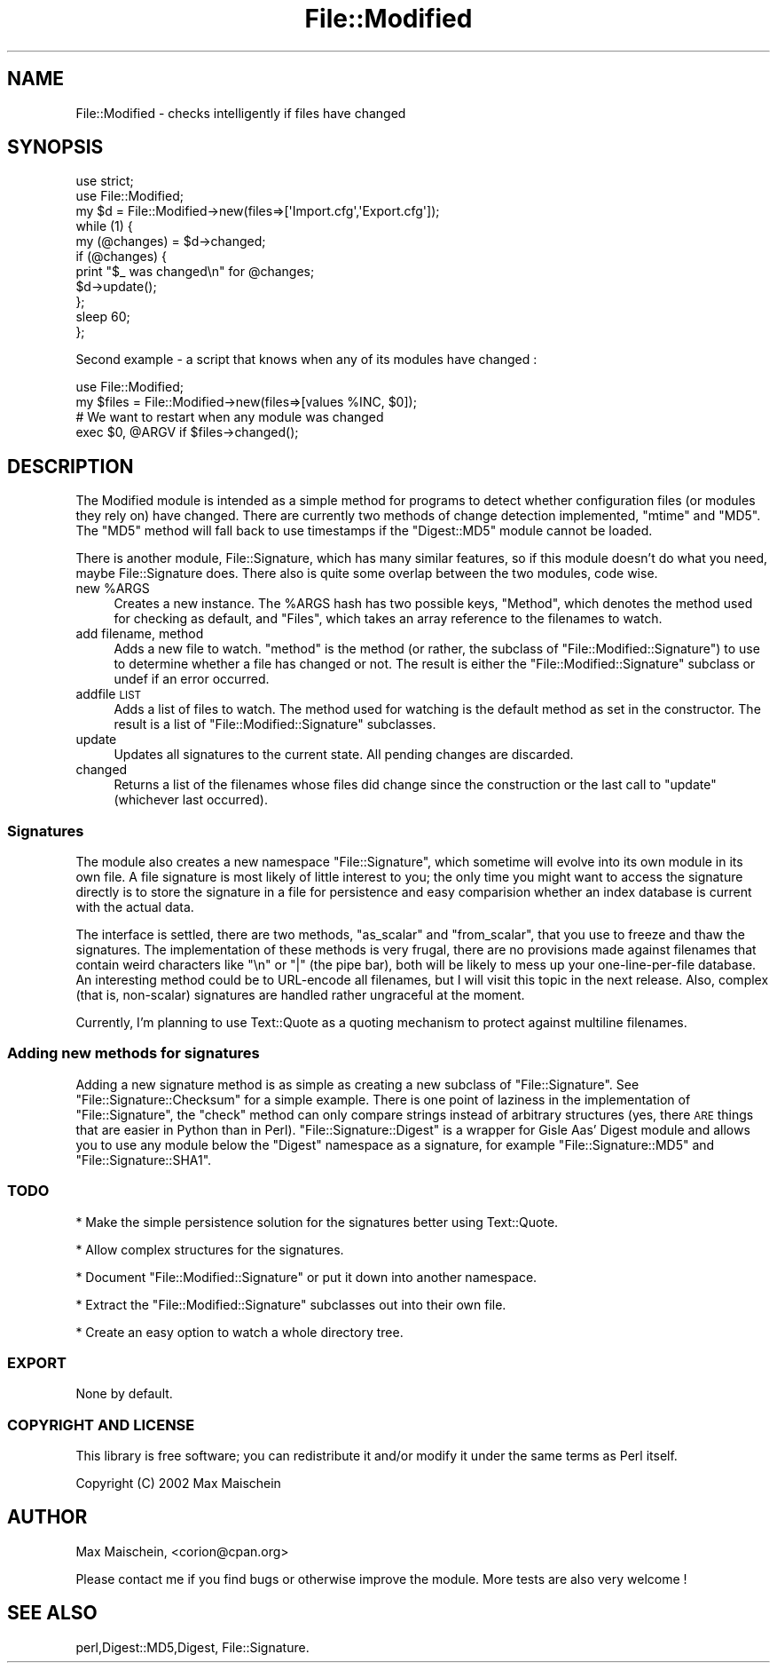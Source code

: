.\" Automatically generated by Pod::Man 2.23 (Pod::Simple 3.14)
.\"
.\" Standard preamble:
.\" ========================================================================
.de Sp \" Vertical space (when we can't use .PP)
.if t .sp .5v
.if n .sp
..
.de Vb \" Begin verbatim text
.ft CW
.nf
.ne \\$1
..
.de Ve \" End verbatim text
.ft R
.fi
..
.\" Set up some character translations and predefined strings.  \*(-- will
.\" give an unbreakable dash, \*(PI will give pi, \*(L" will give a left
.\" double quote, and \*(R" will give a right double quote.  \*(C+ will
.\" give a nicer C++.  Capital omega is used to do unbreakable dashes and
.\" therefore won't be available.  \*(C` and \*(C' expand to `' in nroff,
.\" nothing in troff, for use with C<>.
.tr \(*W-
.ds C+ C\v'-.1v'\h'-1p'\s-2+\h'-1p'+\s0\v'.1v'\h'-1p'
.ie n \{\
.    ds -- \(*W-
.    ds PI pi
.    if (\n(.H=4u)&(1m=24u) .ds -- \(*W\h'-12u'\(*W\h'-12u'-\" diablo 10 pitch
.    if (\n(.H=4u)&(1m=20u) .ds -- \(*W\h'-12u'\(*W\h'-8u'-\"  diablo 12 pitch
.    ds L" ""
.    ds R" ""
.    ds C` ""
.    ds C' ""
'br\}
.el\{\
.    ds -- \|\(em\|
.    ds PI \(*p
.    ds L" ``
.    ds R" ''
'br\}
.\"
.\" Escape single quotes in literal strings from groff's Unicode transform.
.ie \n(.g .ds Aq \(aq
.el       .ds Aq '
.\"
.\" If the F register is turned on, we'll generate index entries on stderr for
.\" titles (.TH), headers (.SH), subsections (.SS), items (.Ip), and index
.\" entries marked with X<> in POD.  Of course, you'll have to process the
.\" output yourself in some meaningful fashion.
.ie \nF \{\
.    de IX
.    tm Index:\\$1\t\\n%\t"\\$2"
..
.    nr % 0
.    rr F
.\}
.el \{\
.    de IX
..
.\}
.\"
.\" Accent mark definitions (@(#)ms.acc 1.5 88/02/08 SMI; from UCB 4.2).
.\" Fear.  Run.  Save yourself.  No user-serviceable parts.
.    \" fudge factors for nroff and troff
.if n \{\
.    ds #H 0
.    ds #V .8m
.    ds #F .3m
.    ds #[ \f1
.    ds #] \fP
.\}
.if t \{\
.    ds #H ((1u-(\\\\n(.fu%2u))*.13m)
.    ds #V .6m
.    ds #F 0
.    ds #[ \&
.    ds #] \&
.\}
.    \" simple accents for nroff and troff
.if n \{\
.    ds ' \&
.    ds ` \&
.    ds ^ \&
.    ds , \&
.    ds ~ ~
.    ds /
.\}
.if t \{\
.    ds ' \\k:\h'-(\\n(.wu*8/10-\*(#H)'\'\h"|\\n:u"
.    ds ` \\k:\h'-(\\n(.wu*8/10-\*(#H)'\`\h'|\\n:u'
.    ds ^ \\k:\h'-(\\n(.wu*10/11-\*(#H)'^\h'|\\n:u'
.    ds , \\k:\h'-(\\n(.wu*8/10)',\h'|\\n:u'
.    ds ~ \\k:\h'-(\\n(.wu-\*(#H-.1m)'~\h'|\\n:u'
.    ds / \\k:\h'-(\\n(.wu*8/10-\*(#H)'\z\(sl\h'|\\n:u'
.\}
.    \" troff and (daisy-wheel) nroff accents
.ds : \\k:\h'-(\\n(.wu*8/10-\*(#H+.1m+\*(#F)'\v'-\*(#V'\z.\h'.2m+\*(#F'.\h'|\\n:u'\v'\*(#V'
.ds 8 \h'\*(#H'\(*b\h'-\*(#H'
.ds o \\k:\h'-(\\n(.wu+\w'\(de'u-\*(#H)/2u'\v'-.3n'\*(#[\z\(de\v'.3n'\h'|\\n:u'\*(#]
.ds d- \h'\*(#H'\(pd\h'-\w'~'u'\v'-.25m'\f2\(hy\fP\v'.25m'\h'-\*(#H'
.ds D- D\\k:\h'-\w'D'u'\v'-.11m'\z\(hy\v'.11m'\h'|\\n:u'
.ds th \*(#[\v'.3m'\s+1I\s-1\v'-.3m'\h'-(\w'I'u*2/3)'\s-1o\s+1\*(#]
.ds Th \*(#[\s+2I\s-2\h'-\w'I'u*3/5'\v'-.3m'o\v'.3m'\*(#]
.ds ae a\h'-(\w'a'u*4/10)'e
.ds Ae A\h'-(\w'A'u*4/10)'E
.    \" corrections for vroff
.if v .ds ~ \\k:\h'-(\\n(.wu*9/10-\*(#H)'\s-2\u~\d\s+2\h'|\\n:u'
.if v .ds ^ \\k:\h'-(\\n(.wu*10/11-\*(#H)'\v'-.4m'^\v'.4m'\h'|\\n:u'
.    \" for low resolution devices (crt and lpr)
.if \n(.H>23 .if \n(.V>19 \
\{\
.    ds : e
.    ds 8 ss
.    ds o a
.    ds d- d\h'-1'\(ga
.    ds D- D\h'-1'\(hy
.    ds th \o'bp'
.    ds Th \o'LP'
.    ds ae ae
.    ds Ae AE
.\}
.rm #[ #] #H #V #F C
.\" ========================================================================
.\"
.IX Title "File::Modified 3"
.TH File::Modified 3 "2004-12-05" "perl v5.12.3" "User Contributed Perl Documentation"
.\" For nroff, turn off justification.  Always turn off hyphenation; it makes
.\" way too many mistakes in technical documents.
.if n .ad l
.nh
.SH "NAME"
File::Modified \- checks intelligently if files have changed
.SH "SYNOPSIS"
.IX Header "SYNOPSIS"
.Vb 2
\&  use strict;
\&  use File::Modified;
\&
\&  my $d = File::Modified\->new(files=>[\*(AqImport.cfg\*(Aq,\*(AqExport.cfg\*(Aq]);
\&
\&  while (1) {
\&    my (@changes) = $d\->changed;
\&
\&    if (@changes) {
\&      print "$_ was changed\en" for @changes;
\&      $d\->update();
\&    };
\&    sleep 60;
\&  };
.Ve
.PP
Second example \- a script that knows when any of its modules have changed :
.PP
.Vb 2
\&  use File::Modified;
\&  my $files = File::Modified\->new(files=>[values %INC, $0]);
\&
\&  # We want to restart when any module was changed
\&  exec $0, @ARGV if $files\->changed();
.Ve
.SH "DESCRIPTION"
.IX Header "DESCRIPTION"
The Modified module is intended as a simple method for programs to detect
whether configuration files (or modules they rely on) have changed. There are
currently two methods of change detection implemented, \f(CW\*(C`mtime\*(C'\fR and \f(CW\*(C`MD5\*(C'\fR.
The \f(CW\*(C`MD5\*(C'\fR method will fall back to use timestamps if the \f(CW\*(C`Digest::MD5\*(C'\fR module
cannot be loaded.
.PP
There is another module, File::Signature, which has many similar features,
so if this module doesn't do what you need, maybe File::Signature does. There
also is quite some overlap between the two modules, code wise.
.ie n .IP "new %ARGS" 4
.el .IP "new \f(CW%ARGS\fR" 4
.IX Item "new %ARGS"
Creates a new instance. The \f(CW%ARGS\fR hash has two possible keys,
\&\f(CW\*(C`Method\*(C'\fR, which denotes the method used for checking as default,
and \f(CW\*(C`Files\*(C'\fR, which takes an array reference to the filenames to
watch.
.IP "add filename, method" 4
.IX Item "add filename, method"
Adds a new file to watch. \f(CW\*(C`method\*(C'\fR is the method (or rather, the
subclass of \f(CW\*(C`File::Modified::Signature\*(C'\fR) to use to determine whether
a file has changed or not. The result is either the \f(CW\*(C`File::Modified::Signature\*(C'\fR
subclass or undef if an error occurred.
.IP "addfile \s-1LIST\s0" 4
.IX Item "addfile LIST"
Adds a list of files to watch. The method used for watching is the
default method as set in the constructor. The result is a list
of \f(CW\*(C`File::Modified::Signature\*(C'\fR subclasses.
.IP "update" 4
.IX Item "update"
Updates all signatures to the current state. All pending changes
are discarded.
.IP "changed" 4
.IX Item "changed"
Returns a list of the filenames whose files did change since
the construction or the last call to \f(CW\*(C`update\*(C'\fR (whichever last
occurred).
.SS "Signatures"
.IX Subsection "Signatures"
The module also creates a new namespace \f(CW\*(C`File::Signature\*(C'\fR, which sometime
will evolve into its own module in its own file. A file signature is most
likely of little interest to you; the only time you might want to access
the signature directly is to store the signature in a file for persistence
and easy comparision whether an index database is current with the actual data.
.PP
The interface is settled, there are two methods, \f(CW\*(C`as_scalar\*(C'\fR and \f(CW\*(C`from_scalar\*(C'\fR,
that you use to freeze and thaw the signatures. The implementation of these methods
is very frugal, there are no provisions made against filenames that contain weird
characters like \f(CW\*(C`\en\*(C'\fR or \f(CW\*(C`|\*(C'\fR (the pipe bar), both will be likely to mess up your
one-line-per-file database. An interesting method could be to URL-encode all filenames,
but I will visit this topic in the next release. Also, complex (that is, non-scalar)
signatures are handled rather ungraceful at the moment.
.PP
Currently, I'm planning to use Text::Quote as a quoting mechanism to protect against
multiline filenames.
.SS "Adding new methods for signatures"
.IX Subsection "Adding new methods for signatures"
Adding a new signature method is as simple as creating a new subclass
of \f(CW\*(C`File::Signature\*(C'\fR. See \f(CW\*(C`File::Signature::Checksum\*(C'\fR for a simple
example. There is one point of laziness in the implementation of \f(CW\*(C`File::Signature\*(C'\fR,
the \f(CW\*(C`check\*(C'\fR method can only compare strings instead of arbitrary structures (yes,
there \s-1ARE\s0 things that are easier in Python than in Perl). \f(CW\*(C`File::Signature::Digest\*(C'\fR
is a wrapper for Gisle Aas' Digest module and allows you to use any module below
the \f(CW\*(C`Digest\*(C'\fR namespace as a signature, for example \f(CW\*(C`File::Signature::MD5\*(C'\fR and
\&\f(CW\*(C`File::Signature::SHA1\*(C'\fR.
.SS "\s-1TODO\s0"
.IX Subsection "TODO"
* Make the simple persistence solution for the signatures better using Text::Quote.
.PP
* Allow complex structures for the signatures.
.PP
* Document \f(CW\*(C`File::Modified::Signature\*(C'\fR or put it down into another namespace.
.PP
* Extract the \f(CW\*(C`File::Modified::Signature\*(C'\fR subclasses out into their own file.
.PP
* Create an easy option to watch a whole directory tree.
.SS "\s-1EXPORT\s0"
.IX Subsection "EXPORT"
None by default.
.SS "\s-1COPYRIGHT\s0 \s-1AND\s0 \s-1LICENSE\s0"
.IX Subsection "COPYRIGHT AND LICENSE"
This library is free software; you can redistribute it and/or modify it under the same terms as Perl itself.
.PP
Copyright (C) 2002 Max Maischein
.SH "AUTHOR"
.IX Header "AUTHOR"
Max Maischein, <corion@cpan.org>
.PP
Please contact me if you find bugs or otherwise improve the module. More tests are also very welcome !
.SH "SEE ALSO"
.IX Header "SEE ALSO"
perl,Digest::MD5,Digest, File::Signature.
